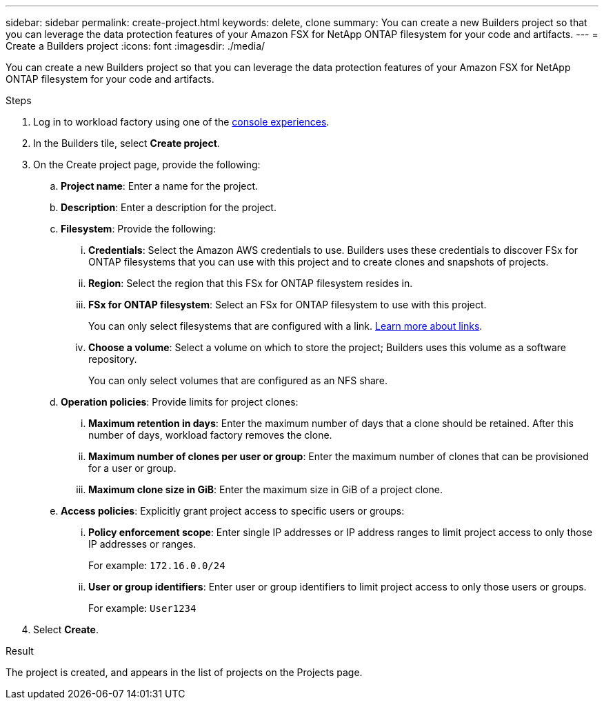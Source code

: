 ---
sidebar: sidebar
permalink: create-project.html
keywords: delete, clone 
summary: You can create a new Builders project so that you can leverage the data protection features of your Amazon FSX for NetApp ONTAP filesystem for your code and artifacts.
---
= Create a Builders project
:icons: font
:imagesdir: ./media/

[.lead]
You can create a new Builders project so that you can leverage the data protection features of your Amazon FSX for NetApp ONTAP filesystem for your code and artifacts. 

.Steps
. Log in to workload factory using one of the link:https://docs.netapp.com/us-en/workload-setup-admin/console-experiences.html[console experiences^].
. In the Builders tile, select *Create project*. 
. On the Create project page, provide the following:
.. *Project name*: Enter a name for the project.
.. *Description*: Enter a description for the project.
.. *Filesystem*: Provide the following:
... *Credentials*: Select the Amazon AWS credentials to use. Builders uses these credentials to discover FSx for ONTAP filesystems that you can use with this project and to create clones and snapshots of projects.
... *Region*: Select the region that this FSx for ONTAP filesystem resides in.
... *FSx for ONTAP filesystem*: Select an FSx for ONTAP filesystem to use with this project.
+
You can only select filesystems that are configured with a link. https://docs.netapp.com/us-en/workload-fsx-ontap/links-overview.html[Learn more about links^].
... *Choose a volume*: Select a volume on which to store the project; Builders uses this volume as a software repository.
+
You can only select volumes that are configured as an NFS share.
.. *Operation policies*: Provide limits for project clones:
... *Maximum retention in days*: Enter the maximum number of days that a clone should be retained. After this number of days, workload factory removes the clone.
... *Maximum number of clones per user or group*: Enter the maximum number of clones that can be provisioned for a user or group.
... *Maximum clone size in GiB*: Enter the maximum size in GiB of a project clone.
.. *Access policies*: Explicitly grant project access to specific users or groups:
... *Policy enforcement scope*: Enter single IP addresses or IP address ranges to limit project access to only those IP addresses or ranges.
+
For example: `172.16.0.0/24`
... *User or group identifiers*: Enter user or group identifiers to limit project access to only those users or groups.
+
For example: `User1234`
. Select *Create*. 

.Result
The project is created, and appears in the list of projects on the Projects page.
